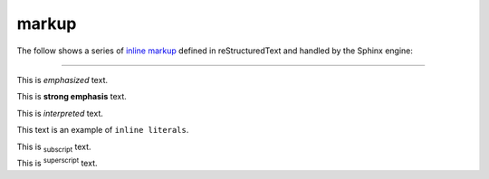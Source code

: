 markup
======

The follow shows a series of `inline markup`_ defined in reStructuredText and
handled by the Sphinx engine:

----

This is *emphasized* text.

This is **strong emphasis** text.

This is `interpreted` text.

This text is an example of ``inline literals``.

This is :sub:`subscript` text.

This is :sup:`superscript` text.

.. _inline markup: http://docutils.sourceforge.net/docs/ref/rst/restructuredtext.html#inline-markup

